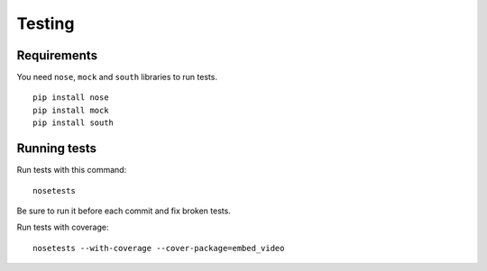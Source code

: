 Testing
==============================================

Requirements
-------------

You need ``nose``, ``mock`` and ``south`` libraries to run tests.

:: 

  pip install nose
  pip install mock
  pip install south


Running tests
------------------

Run tests with this command:

::

  nosetests


Be sure to run it before each commit and fix broken tests.


Run tests with coverage:

::
 
  nosetests --with-coverage --cover-package=embed_video


